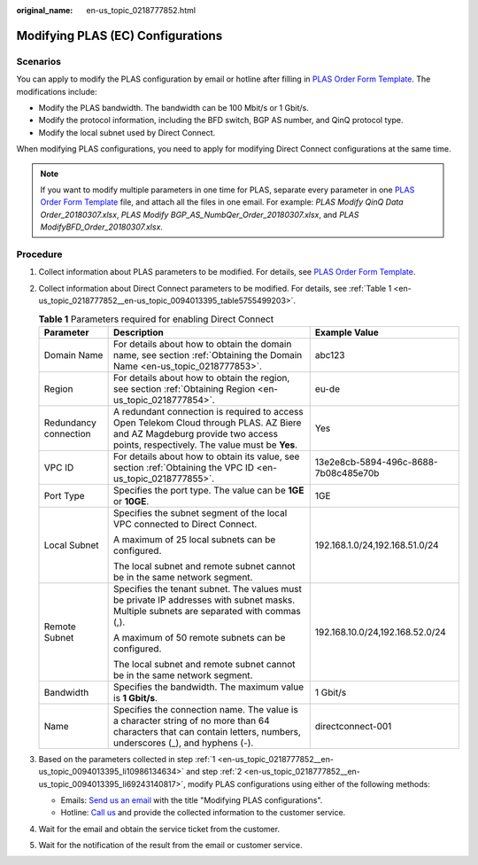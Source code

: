 :original_name: en-us_topic_0218777852.html

.. _en-us_topic_0218777852:

Modifying PLAS (EC) Configurations
==================================

Scenarios
---------

You can apply to modify the PLAS configuration by email or hotline after filling in `PLAS Order Form Template <https://docs.otc.t-systems.com/en-us/plas/doc/download/excel/plas-ot.xlsm>`__. The modifications include:

-  Modify the PLAS bandwidth. The bandwidth can be 100 Mbit/s or 1 Gbit/s.
-  Modify the protocol information, including the BFD switch, BGP AS number, and QinQ protocol type.
-  Modify the local subnet used by Direct Connect.

When modifying PLAS configurations, you need to apply for modifying Direct Connect configurations at the same time.

.. note::

   If you want to modify multiple parameters in one time for PLAS, separate every parameter in one `PLAS Order Form Template <https://docs.otc.t-systems.com/en-us/plas/doc/download/excel/plas-ot.xlsm>`__ file, and attach all the files in one email. For example: *PLAS Modify QinQ Data Order_20180307.xlsx*, *PLAS Modify BGP_AS_NumbQer_Order_20180307.xlsx*, and *PLAS ModifyBFD_Order_20180307.xlsx*.

Procedure
---------

#. .. _en-us_topic_0218777852__en-us_topic_0094013395_li10986134634:

   Collect information about PLAS parameters to be modified. For details, see `PLAS Order Form Template <https://docs.otc.t-systems.com/en-us/plas/doc/download/excel/plas-ot.xlsm>`__.

#. .. _en-us_topic_0218777852__en-us_topic_0094013395_li69243140817:

   Collect information about Direct Connect parameters to be modified. For details, see :ref:`Table 1 <en-us_topic_0218777852__en-us_topic_0094013395_table5755499203>`.

   .. _en-us_topic_0218777852__en-us_topic_0094013395_table5755499203:

   .. table:: **Table 1** Parameters required for enabling Direct Connect

      +-----------------------+-----------------------------------------------------------------------------------------------------------------------------------------------------------------------------+--------------------------------------+
      | Parameter             | Description                                                                                                                                                                 | Example Value                        |
      +=======================+=============================================================================================================================================================================+======================================+
      | Domain Name           | For details about how to obtain the domain name, see section :ref:`Obtaining the Domain Name <en-us_topic_0218777853>`.                                                     | abc123                               |
      +-----------------------+-----------------------------------------------------------------------------------------------------------------------------------------------------------------------------+--------------------------------------+
      | Region                | For details about how to obtain the region, see section :ref:`Obtaining Region <en-us_topic_0218777854>`.                                                                   | eu-de                                |
      +-----------------------+-----------------------------------------------------------------------------------------------------------------------------------------------------------------------------+--------------------------------------+
      | Redundancy connection | A redundant connection is required to access Open Telekom Cloud through PLAS. AZ Biere and AZ Magdeburg provide two access points, respectively. The value must be **Yes**. | Yes                                  |
      +-----------------------+-----------------------------------------------------------------------------------------------------------------------------------------------------------------------------+--------------------------------------+
      | VPC ID                | For details about how to obtain its value, see section :ref:`Obtaining the VPC ID <en-us_topic_0218777855>`.                                                                | 13e2e8cb-5894-496c-8688-7b08c485e70b |
      +-----------------------+-----------------------------------------------------------------------------------------------------------------------------------------------------------------------------+--------------------------------------+
      | Port Type             | Specifies the port type. The value can be **1GE** or **10GE**.                                                                                                              | 1GE                                  |
      +-----------------------+-----------------------------------------------------------------------------------------------------------------------------------------------------------------------------+--------------------------------------+
      | Local Subnet          | Specifies the subnet segment of the local VPC connected to Direct Connect.                                                                                                  | 192.168.1.0/24,192.168.51.0/24       |
      |                       |                                                                                                                                                                             |                                      |
      |                       | A maximum of 25 local subnets can be configured.                                                                                                                            |                                      |
      |                       |                                                                                                                                                                             |                                      |
      |                       | The local subnet and remote subnet cannot be in the same network segment.                                                                                                   |                                      |
      +-----------------------+-----------------------------------------------------------------------------------------------------------------------------------------------------------------------------+--------------------------------------+
      | Remote Subnet         | Specifies the tenant subnet. The values must be private IP addresses with subnet masks. Multiple subnets are separated with commas (,).                                     | 192.168.10.0/24,192.168.52.0/24      |
      |                       |                                                                                                                                                                             |                                      |
      |                       | A maximum of 50 remote subnets can be configured.                                                                                                                           |                                      |
      |                       |                                                                                                                                                                             |                                      |
      |                       | The local subnet and remote subnet cannot be in the same network segment.                                                                                                   |                                      |
      +-----------------------+-----------------------------------------------------------------------------------------------------------------------------------------------------------------------------+--------------------------------------+
      | Bandwidth             | Specifies the bandwidth. The maximum value is **1 Gbit/s**.                                                                                                                 | 1 Gbit/s                             |
      +-----------------------+-----------------------------------------------------------------------------------------------------------------------------------------------------------------------------+--------------------------------------+
      | Name                  | Specifies the connection name. The value is a character string of no more than 64 characters that can contain letters, numbers, underscores (_), and hyphens (-).           | directconnect-001                    |
      +-----------------------+-----------------------------------------------------------------------------------------------------------------------------------------------------------------------------+--------------------------------------+

#. Based on the parameters collected in step :ref:`1 <en-us_topic_0218777852__en-us_topic_0094013395_li10986134634>` and step :ref:`2 <en-us_topic_0218777852__en-us_topic_0094013395_li69243140817>`, modify PLAS configurations using either of the following methods:

   -  Emails: `Send us an email <https://docs.otc.t-systems.com/en-us/public/learnmore.html>`__ with the title "Modifying PLAS configurations".
   -  Hotline: `Call us <https://docs.otc.t-systems.com/en-us/public/learnmore.html>`__ and provide the collected information to the customer service.

#. Wait for the email and obtain the service ticket from the customer.

#. Wait for the notification of the result from the email or customer service.
